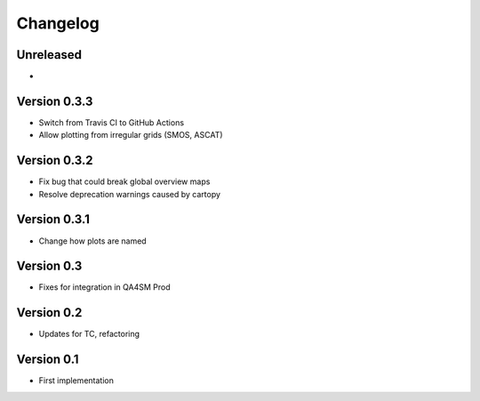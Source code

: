 =========
Changelog
=========

Unreleased
==========

-

Version 0.3.3
=============

- Switch from Travis CI to GitHub Actions
- Allow plotting from irregular grids (SMOS, ASCAT)

Version 0.3.2
=============

- Fix bug that could break global overview maps
- Resolve deprecation warnings caused by cartopy

Version 0.3.1
=============

- Change how plots are named
 
Version 0.3
===========

- Fixes for integration in QA4SM Prod

Version 0.2
===========

- Updates for TC, refactoring

Version 0.1
===========

- First implementation


